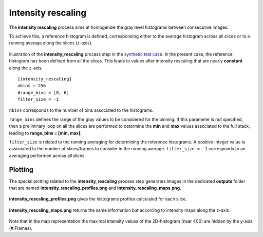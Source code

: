 Intensity rescaling
===================

The **intensity rescaling** process aims at homogenize the gray level histograms between consecutive images.

To achieve this, a reference histogram is defined, corresponding either to the average histogram across all slices or to a running average along the slices (z-axis).

.. figure:: _static/intensity_rescaling.png
    :width: 400px
    :align: center

    Illustration of the **intensity_rescaling** process step in the `synthetic test case <https://github.com/CEA-MetroCarac/pystack3d/blob/main/pystack3d/examples/ex_pystack3d_synth.py>`_.
    In the present case, the reference histogram has been defined from all the slices. This leads to values after intensity rescaling that are nearly **constant** along the z-axis.


::

    [intensity_rescaling]
    nbins = 256
    #range_bins = [0, 6]
    filter_size = -1

``nbins`` corresponds to the number of bins associated to the histograms.

``range_bins`` defines the range of the gray values to be considered for the binning.
If this parameter is not specified, then a preliminary loop on all the slices are performed to determine the **min** and **max** values associated to the full stack, leading to **range_bins = [min, max]**.

``filter_size`` is related to the running averaging for determining the reference histograms.
A positive integer value is associated to the number of slices/frames to consider in the running average.
``filter_size = -1`` corresponds to an averaging performed across all slices.



Plotting
--------

The special plotting related to the **intensity_rescaling** process step generates images in the dedicated **outputs**  folder that are named **intensity_rescaling_profiles.png** and **intensity_rescaling_maps.png**.

.. figure:: _static/intensity_rescaling_profiles.png
    :align: center

    **intensity_rescaling_profiles.png** gives the histograms profiles calculated for each slice.

.. figure:: _static/intensity_rescaling_maps.png
    :align: center

    **intensity_rescaling_maps.png** returns the same information but according to intensity maps along the z-axis.

Note that in the map representation the maximal intensity values of the 2D-histogram (near 400) are hidden by the y-axis (# Frames).